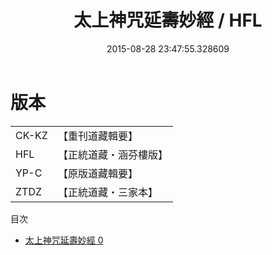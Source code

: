 #+TITLE: 太上神咒延壽妙經 / HFL

#+DATE: 2015-08-28 23:47:55.328609
* 版本
 |     CK-KZ|【重刊道藏輯要】|
 |       HFL|【正統道藏・涵芬樓版】|
 |      YP-C|【原版道藏輯要】|
 |      ZTDZ|【正統道藏・三家本】|
目次
 - [[file:KR5b0042_000.txt][太上神咒延壽妙經 0]]
